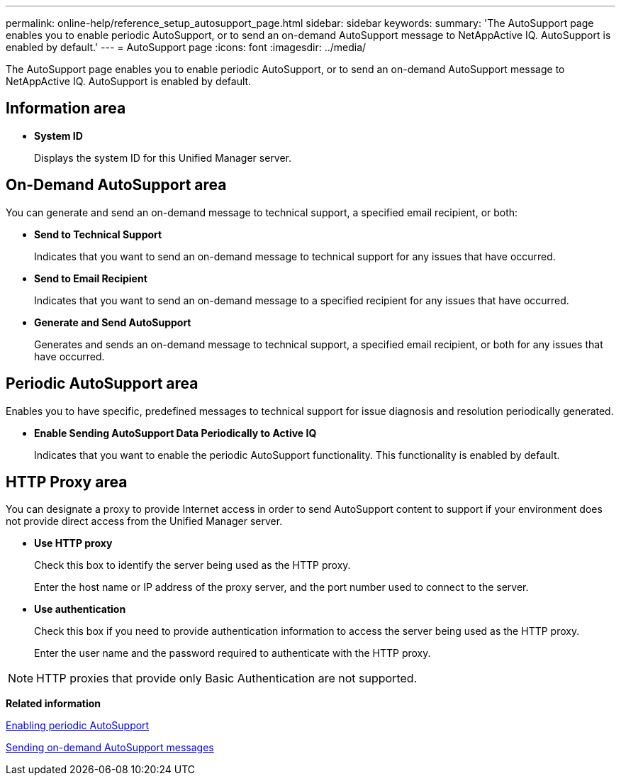 ---
permalink: online-help/reference_setup_autosupport_page.html
sidebar: sidebar
keywords: 
summary: 'The AutoSupport page enables you to enable periodic AutoSupport, or to send an on-demand AutoSupport message to NetAppActive IQ. AutoSupport is enabled by default.'
---
= AutoSupport page
:icons: font
:imagesdir: ../media/

[.lead]
The AutoSupport page enables you to enable periodic AutoSupport, or to send an on-demand AutoSupport message to NetAppActive IQ. AutoSupport is enabled by default.

== Information area

* *System ID*
+
Displays the system ID for this Unified Manager server.

== On-Demand AutoSupport area

You can generate and send an on-demand message to technical support, a specified email recipient, or both:

* *Send to Technical Support*
+
Indicates that you want to send an on-demand message to technical support for any issues that have occurred.

* *Send to Email Recipient*
+
Indicates that you want to send an on-demand message to a specified recipient for any issues that have occurred.

* *Generate and Send AutoSupport*
+
Generates and sends an on-demand message to technical support, a specified email recipient, or both for any issues that have occurred.

== Periodic AutoSupport area

Enables you to have specific, predefined messages to technical support for issue diagnosis and resolution periodically generated.

* *Enable Sending AutoSupport Data Periodically to Active IQ*
+
Indicates that you want to enable the periodic AutoSupport functionality. This functionality is enabled by default.

== HTTP Proxy area

You can designate a proxy to provide Internet access in order to send AutoSupport content to support if your environment does not provide direct access from the Unified Manager server.

* *Use HTTP proxy*
+
Check this box to identify the server being used as the HTTP proxy.
+
Enter the host name or IP address of the proxy server, and the port number used to connect to the server.

* *Use authentication*
+
Check this box if you need to provide authentication information to access the server being used as the HTTP proxy.
+
Enter the user name and the password required to authenticate with the HTTP proxy.

[NOTE]
====
HTTP proxies that provide only Basic Authentication are not supported.
====

*Related information*

xref:task_enabling_periodic_autosupport.adoc[Enabling periodic AutoSupport]

xref:task_sending_an_on_demand_autosupport_message.adoc[Sending on-demand AutoSupport messages]
